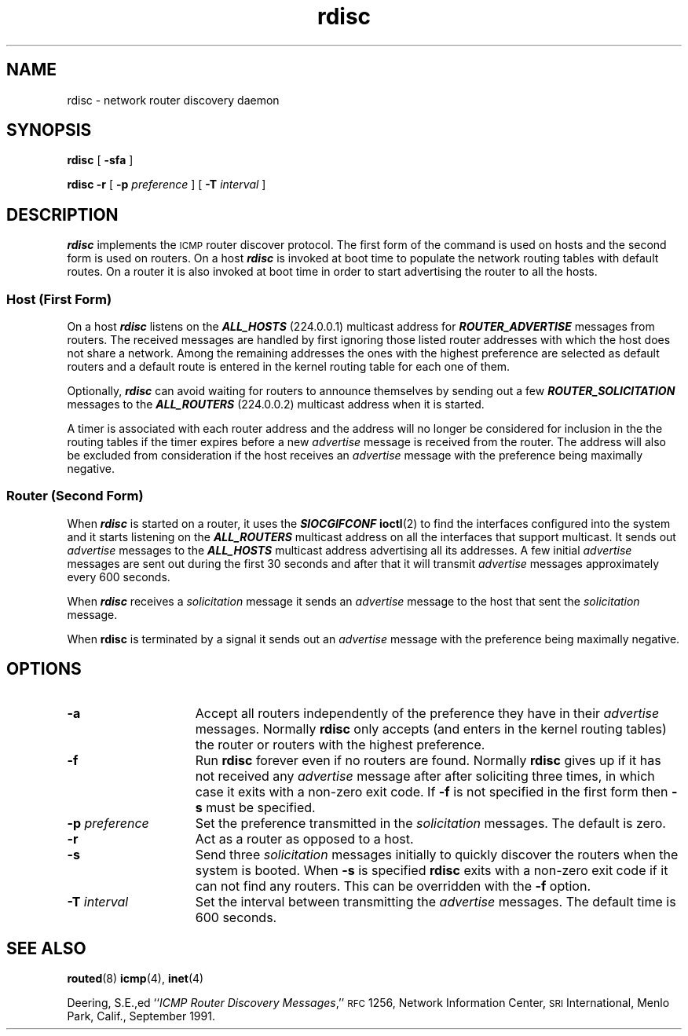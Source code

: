 .\" @(#)rdisc.8c 1.4 96/1/22 FreeBSD
'\"macro stdmacro
.\"
.\" Rdisc (this program) was developed by Sun Microsystems, Inc. and is 
.\" provided for unrestricted use provided that this legend is included on 
.\" all tape media and as a part of the software program in whole or part.  
.\" Users may copy or modify Rdisc without charge, and they may freely 
.\" distribute it.
.\"
.\" RDISC IS PROVIDED AS IS WITH NO WARRANTIES OF ANY KIND INCLUDING THE
.\" WARRANTIES OF DESIGN, MERCHANTIBILITY AND FITNESS FOR A PARTICULAR
.\" PURPOSE, OR ARISING FROM A COURSE OF DEALING, USAGE OR TRADE PRACTICE.
.\"
.\" Rdisc is provided with no support and without any obligation on the
.\" part of Sun Microsystems, Inc. to assist in its use, correction,
.\" modification or enhancement.
.\"
.\" SUN MICROSYSTEMS, INC. SHALL HAVE NO LIABILITY WITH RESPECT TO THE
.\" INFRINGEMENT OF COPYRIGHTS, TRADE SECRETS OR ANY PATENTS BY RDISC
.\" OR ANY PART THEREOF.
.\"
.\" In no event will Sun Microsystems, Inc. be liable for any lost revenue
.\" or profits or other special, indirect and consequential damages, even if
.\" Sun has been advised of the possibility of such damages.
.\"
.\" Sun Microsystems, Inc.
.\" 2550 Garcia Avenue
.\" Mountain View, California  94043
.\"
.nr X
.TH rdisc 8C "22 Jan 1996"
.SH NAME
rdisc \- network router discovery daemon
.SH SYNOPSIS
.B rdisc
[
.B \-sfa
]
.LP
.B rdisc
.B \-r
[
.BI \-p " preference"
] [
.BI \-T " interval"
]
.SH DESCRIPTION
.IX "rdisc" "" "\fLrdisc\fP \(em ICMP router discovery daemon"
.IX "Internet" "ICMP router discovery daemon" ""  "ICMP router discovery daemon \(em \fLrdisc\fP"
.IX "Internet Control Message Protocol" "See ICMP"
.IX "ICMP" "router discovery daemon" "" "router discovery daemon \(em \fLrdisc\fP"  
.LP
\f4rdisc\f1
implements the 
.SM ICMP
router discover protocol.
The first form of the command is used on hosts and the
second form is used on routers.
On a host \f4rdisc\f1 is invoked at 
boot time to populate the network routing tables with default routes. 
On a router it is also invoked at boot time in order to start
advertising the router to all the hosts.
.SS "Host (First Form)"
.PP
On a host \f4rdisc\f1
listens on the \f4ALL_HOSTS\f1 (224.0.0.1) multicast address 
for \f4ROUTER_ADVERTISE\f1 messages from routers. The received
messages are handled by first ignoring
those listed router addresses with which the host does not share a network.
Among the remaining addresses the ones with the highest preference are selected
as default routers and a default route is entered in the kernel routing
table for each one of them.
.LP
Optionally, \f4rdisc\f1 can avoid waiting for routers to announce 
themselves by sending out a few \f4ROUTER_SOLICITATION\f1 messages
to the \f4ALL_ROUTERS\f1 (224.0.0.2) multicast address when it is started.
.LP
A timer is associated with each router address and the address will
no longer be considered for inclusion in the the routing tables if the 
timer expires before a new 
.I advertise
message is received from the router.
The address will also be excluded from consideration if the host receives an 
.I advertise
message with the preference being maximally negative.
.SS "Router (Second Form)"
.PP
When 
\f4rdisc\f1
is started on a router, it uses the
\f4SIOCGIFCONF\f1
.BR ioctl (2)
to find the interfaces configured into the system and it starts
listening on the \f4ALL_ROUTERS\f1 multicast address on all the interfaces
that support multicast.
It sends out
.I advertise
messages to the \f4ALL_HOSTS\f1 multicast address advertising all its
.BM IP
addresses.
A few initial 
.I advertise
messages are sent out during the first 30 seconds and after that it will
transmit 
.I advertise
messages approximately every 600 seconds.
.LP
When \f4rdisc\f1
receives a 
.I solicitation
message it sends an 
.I advertise 
message to the host that sent the 
.I solicitation
message.
.LP
When
.B rdisc
is terminated by a signal it sends out an
.I advertise
message with the preference being maximally negative.
.br
.ne 1i
.SH OPTIONS
.TP 15
.B \-a
Accept all routers independently of the preference they have in their 
.I advertise
messages.
Normally
.B rdisc
only accepts (and enters in the kernel routing tables) 
the router or routers with the highest preference.
.TP
.B \-f
Run
.B rdisc 
forever even if no routers are found.
Normally 
.B rdisc 
gives up if it has not received any 
.I advertise 
message after after soliciting three times,
in which case it exits with a non-zero exit code.
If 
.B \-f 
is not specified in the first form then 
.B \-s
must be specified.
.TP
.BI \-p " preference"
Set the preference transmitted in the 
.I solicitation
messages.
The default is zero.
.TP
.B \-r
Act as a router as opposed to a host.
.TP
.B \-s
Send three 
.I solicitation
messages initially to quickly discover the routers
when the system is booted.
When 
.B \-s
is specified 
.B rdisc
exits with a non-zero exit code if it can not find any routers.
This can be overridden with the
.B \-f
option.
.TP
.BI \-T " interval"
Set the interval between transmitting the
.I advertise
messages.
The default time is 600 seconds.
.SH "SEE ALSO"
.BR routed (8)
.BR icmp (4),
.BR inet (4)
.LP
Deering, S.E.,ed
.RI `` "ICMP Router Discovery Messages" ,''
.SM RFC
1256, Network Information Center,
.SM SRI
International, Menlo Park, Calif.,
September 1991.
